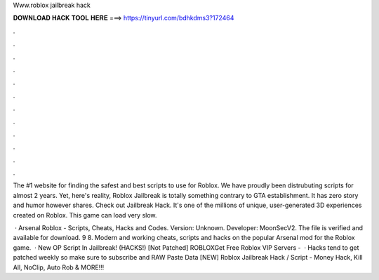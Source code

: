 Www.roblox jailbreak hack



𝐃𝐎𝐖𝐍𝐋𝐎𝐀𝐃 𝐇𝐀𝐂𝐊 𝐓𝐎𝐎𝐋 𝐇𝐄𝐑𝐄 ===> https://tinyurl.com/bdhkdms3?172464



.



.



.



.



.



.



.



.



.



.



.



.

The #1 website for finding the safest and best scripts to use for Roblox. We have proudly been distrubuting scripts for almost 2 years. Yet, here's reality, Roblox Jailbreak is totally something contrary to GTA establishment. It has zero story and humor however shares. Check out Jailbreak Hack. It's one of the millions of unique, user-generated 3D experiences created on Roblox. This game can load very slow.

 · Arsenal Roblox - Scripts, Cheats, Hacks and Codes. Version: Unknown. Developer: MoonSecV2. The file is verified and available for download. 9 8. Modern and working cheats, scripts and hacks on the popular Arsenal mod for the Roblox game.  · New OP Script In Jailbreak! (HACKS!) [Not Patched] ROBLOXGet Free Roblox VIP Servers -   · Hacks tend to get patched weekly so make sure to subscribe and RAW Paste Data [NEW] Roblox Jailbreak Hack / Script - Money Hack, Kill All, NoClip, Auto Rob & MORE!!!
